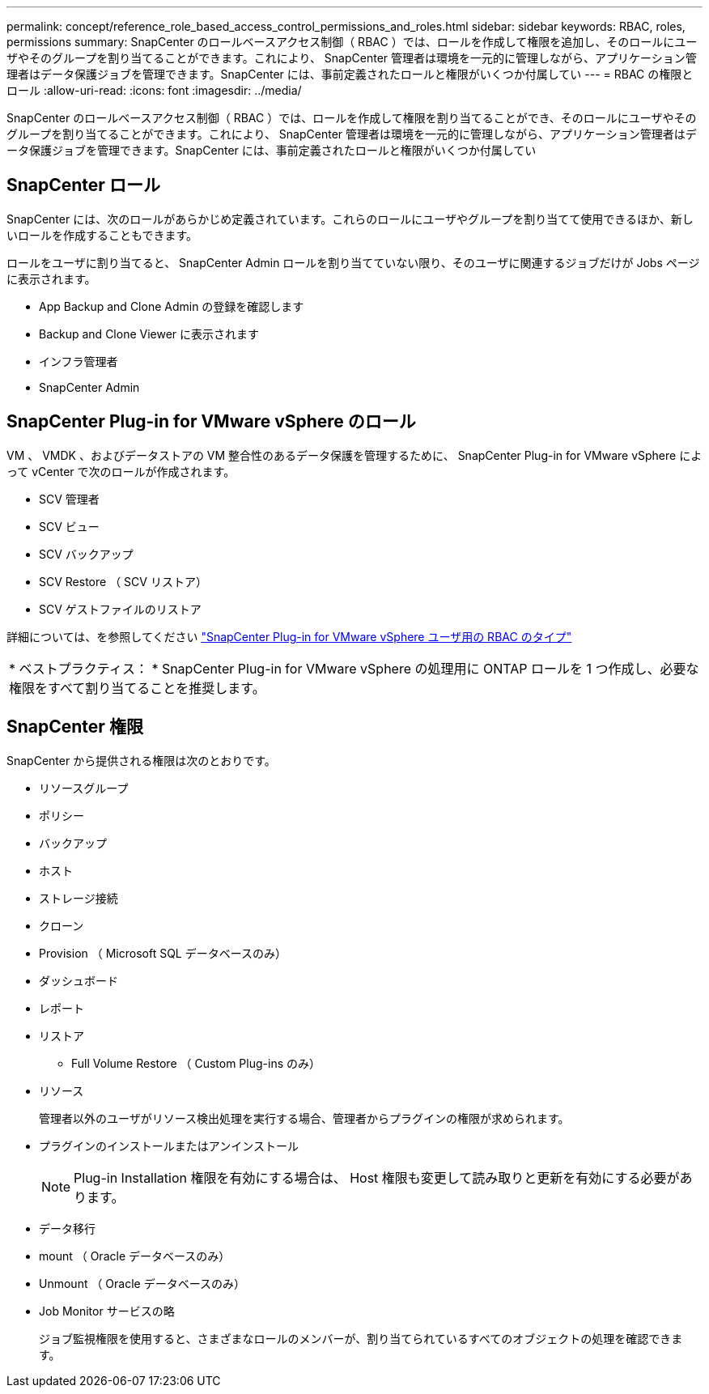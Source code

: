---
permalink: concept/reference_role_based_access_control_permissions_and_roles.html 
sidebar: sidebar 
keywords: RBAC, roles, permissions 
summary: SnapCenter のロールベースアクセス制御（ RBAC ）では、ロールを作成して権限を追加し、そのロールにユーザやそのグループを割り当てることができます。これにより、 SnapCenter 管理者は環境を一元的に管理しながら、アプリケーション管理者はデータ保護ジョブを管理できます。SnapCenter には、事前定義されたロールと権限がいくつか付属してい 
---
= RBAC の権限とロール
:allow-uri-read: 
:icons: font
:imagesdir: ../media/


[role="lead"]
SnapCenter のロールベースアクセス制御（ RBAC ）では、ロールを作成して権限を割り当てることができ、そのロールにユーザやそのグループを割り当てることができます。これにより、 SnapCenter 管理者は環境を一元的に管理しながら、アプリケーション管理者はデータ保護ジョブを管理できます。SnapCenter には、事前定義されたロールと権限がいくつか付属してい



== SnapCenter ロール

SnapCenter には、次のロールがあらかじめ定義されています。これらのロールにユーザやグループを割り当てて使用できるほか、新しいロールを作成することもできます。

ロールをユーザに割り当てると、 SnapCenter Admin ロールを割り当てていない限り、そのユーザに関連するジョブだけが Jobs ページに表示されます。

* App Backup and Clone Admin の登録を確認します
* Backup and Clone Viewer に表示されます
* インフラ管理者
* SnapCenter Admin




== SnapCenter Plug-in for VMware vSphere のロール

VM 、 VMDK 、およびデータストアの VM 整合性のあるデータ保護を管理するために、 SnapCenter Plug-in for VMware vSphere によって vCenter で次のロールが作成されます。

* SCV 管理者
* SCV ビュー
* SCV バックアップ
* SCV Restore （ SCV リストア）
* SCV ゲストファイルのリストア


詳細については、を参照してください https://docs.netapp.com/us-en/sc-plugin-vmware-vsphere/scpivs44_types_of_rbac_for_snapcenter_users.html["SnapCenter Plug-in for VMware vSphere ユーザ用の RBAC のタイプ"^]

|===


| * ベストプラクティス： * SnapCenter Plug-in for VMware vSphere の処理用に ONTAP ロールを 1 つ作成し、必要な権限をすべて割り当てることを推奨します。 
|===


== SnapCenter 権限

SnapCenter から提供される権限は次のとおりです。

* リソースグループ
* ポリシー
* バックアップ
* ホスト
* ストレージ接続
* クローン
* Provision （ Microsoft SQL データベースのみ）
* ダッシュボード
* レポート
* リストア
+
** Full Volume Restore （ Custom Plug-ins のみ）


* リソース
+
管理者以外のユーザがリソース検出処理を実行する場合、管理者からプラグインの権限が求められます。

* プラグインのインストールまたはアンインストール
+

NOTE: Plug-in Installation 権限を有効にする場合は、 Host 権限も変更して読み取りと更新を有効にする必要があります。

* データ移行
* mount （ Oracle データベースのみ）
* Unmount （ Oracle データベースのみ）
* Job Monitor サービスの略
+
ジョブ監視権限を使用すると、さまざまなロールのメンバーが、割り当てられているすべてのオブジェクトの処理を確認できます。


